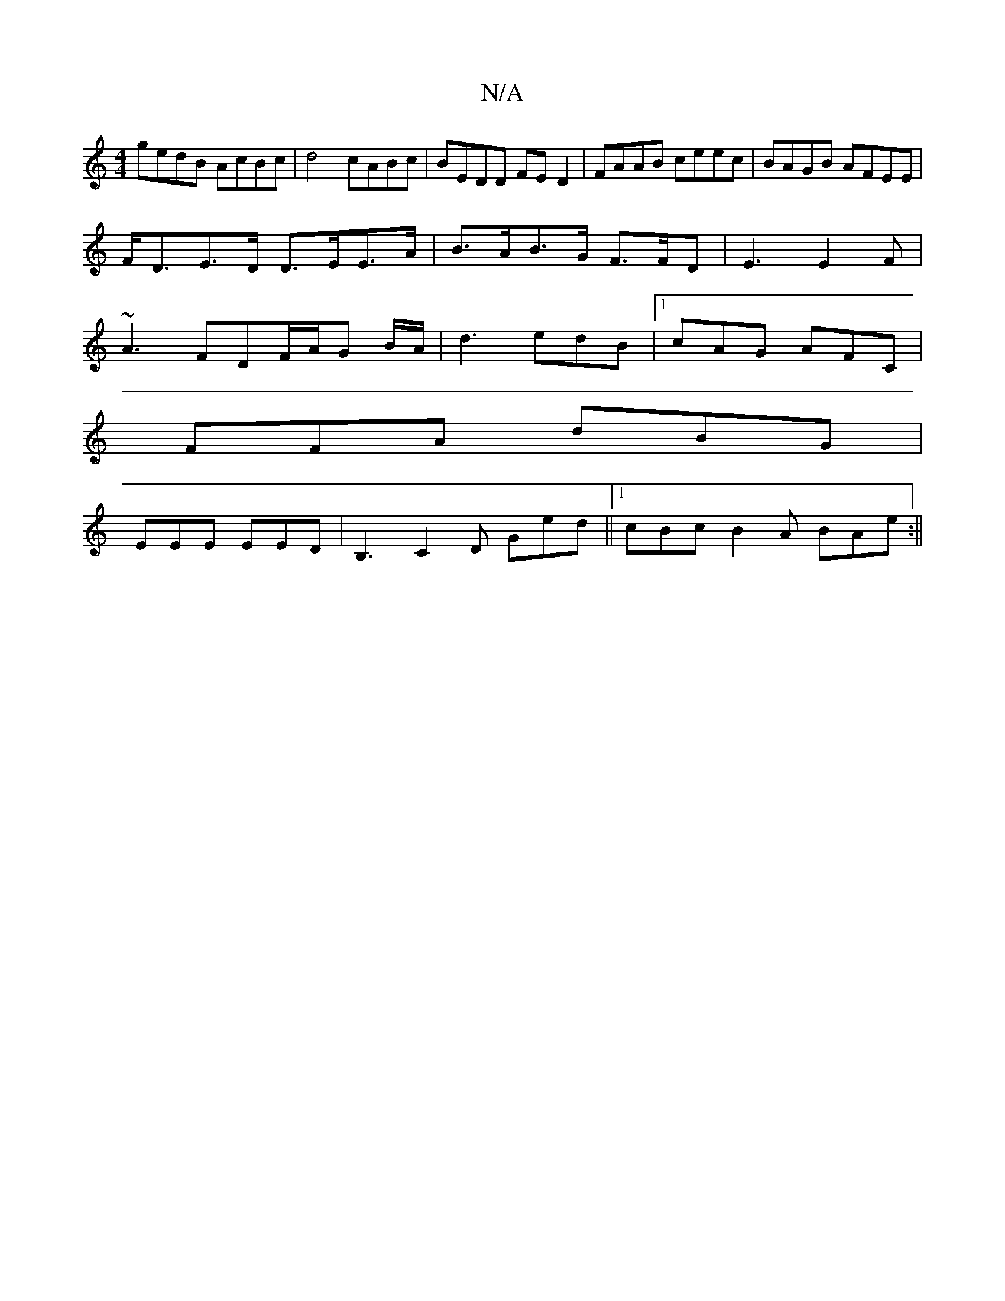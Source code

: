 X:1
T:N/A
M:4/4
R:N/A
K:Cmajor
2 gedB AcBc | d4 cABc | BEDD FED2 | FAAB ceec | BAGB AFEE |
F<DE>D D>EE>A| B>AB>G F>FD | E3 E2 F|
~A3 FDF/2A/2G B/A/|d3 edB|1 cAG AFC|
FFA dBG|
EEE EED-|B,3C2D Ged||1 cBc B2A BAe:||

|A (3Bcd ef afef|